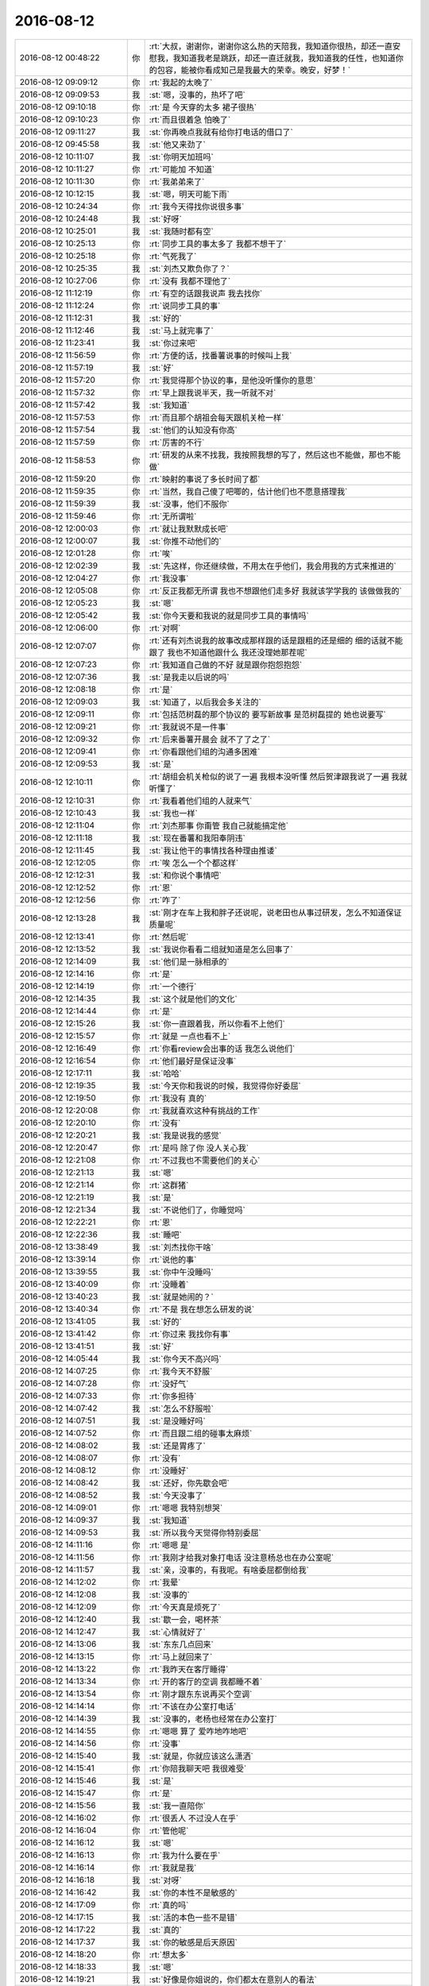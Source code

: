 2016-08-12
-------------

.. list-table::
   :widths: 25, 1, 60

   * - 2016-08-12 00:48:22
     - 你
     - :rt:`大叔，谢谢你，谢谢你这么热的天陪我，我知道你很热，却还一直安慰我，我知道我老是跳跃，却还一直迁就我，我知道我的任性，也知道你的包容，能被你看成知己是我最大的荣幸。晚安，好梦！`
   * - 2016-08-12 09:09:12
     - 你
     - :rt:`我起的太晚了`
   * - 2016-08-12 09:09:53
     - 我
     - :st:`嗯，没事的，热坏了吧`
   * - 2016-08-12 09:10:18
     - 你
     - :rt:`是 今天穿的太多 裙子很热`
   * - 2016-08-12 09:10:23
     - 你
     - :rt:`而且很着急 怕晚了`
   * - 2016-08-12 09:11:27
     - 我
     - :st:`你再晚点我就有给你打电话的借口了`
   * - 2016-08-12 09:45:58
     - 我
     - :st:`他又来劲了`
   * - 2016-08-12 10:11:07
     - 我
     - :st:`你明天加班吗`
   * - 2016-08-12 10:11:27
     - 你
     - :rt:`可能加 不知道`
   * - 2016-08-12 10:11:30
     - 你
     - :rt:`我弟弟来了`
   * - 2016-08-12 10:12:15
     - 我
     - :st:`嗯，明天可能下雨`
   * - 2016-08-12 10:24:34
     - 你
     - :rt:`我今天得找你说很多事`
   * - 2016-08-12 10:24:48
     - 我
     - :st:`好呀`
   * - 2016-08-12 10:25:01
     - 我
     - :st:`我随时都有空`
   * - 2016-08-12 10:25:13
     - 你
     - :rt:`同步工具的事太多了  我都不想干了`
   * - 2016-08-12 10:25:18
     - 你
     - :rt:`气死我了`
   * - 2016-08-12 10:25:35
     - 我
     - :st:`刘杰又欺负你了？`
   * - 2016-08-12 10:27:06
     - 你
     - :rt:`没有  我都不理他了`
   * - 2016-08-12 11:12:19
     - 你
     - :rt:`有空的话跟我说声 我去找你`
   * - 2016-08-12 11:12:24
     - 你
     - :rt:`说同步工具的事`
   * - 2016-08-12 11:12:31
     - 我
     - :st:`好的`
   * - 2016-08-12 11:12:46
     - 我
     - :st:`马上就完事了`
   * - 2016-08-12 11:23:41
     - 我
     - :st:`你过来吧`
   * - 2016-08-12 11:56:59
     - 你
     - :rt:`方便的话，找番薯说事的时候叫上我`
   * - 2016-08-12 11:57:19
     - 我
     - :st:`好`
   * - 2016-08-12 11:57:20
     - 你
     - :rt:`我觉得那个协议的事，是他没听懂你的意思`
   * - 2016-08-12 11:57:32
     - 你
     - :rt:`早上跟我说半天，我一听就不对`
   * - 2016-08-12 11:57:42
     - 我
     - :st:`我知道`
   * - 2016-08-12 11:57:53
     - 你
     - :rt:`而且那个胡祖会每天跟机关枪一样`
   * - 2016-08-12 11:57:54
     - 我
     - :st:`他们的认知没有你高`
   * - 2016-08-12 11:57:59
     - 你
     - :rt:`厉害的不行`
   * - 2016-08-12 11:58:53
     - 你
     - :rt:`研发的从来不找我，我按照我想的写了，然后这也不能做，那也不能做`
   * - 2016-08-12 11:59:20
     - 你
     - :rt:`映射的事说了多长时间了都`
   * - 2016-08-12 11:59:35
     - 你
     - :rt:`当然，我自己傻了吧唧的，估计他们也不愿意搭理我`
   * - 2016-08-12 11:59:39
     - 我
     - :st:`没事，他们不服你`
   * - 2016-08-12 11:59:46
     - 你
     - :rt:`无所谓啦`
   * - 2016-08-12 12:00:03
     - 你
     - :rt:`就让我默默成长吧`
   * - 2016-08-12 12:00:07
     - 我
     - :st:`你推不动他们的`
   * - 2016-08-12 12:01:28
     - 你
     - :rt:`唉`
   * - 2016-08-12 12:02:39
     - 我
     - :st:`先这样，你还继续做，不用太在乎他们，我会用我的方式来推进的`
   * - 2016-08-12 12:04:27
     - 你
     - :rt:`我没事`
   * - 2016-08-12 12:05:08
     - 你
     - :rt:`反正我都无所谓 我也不想跟他们走多好 我就该学学我的 该做做我的`
   * - 2016-08-12 12:05:23
     - 我
     - :st:`嗯`
   * - 2016-08-12 12:05:42
     - 我
     - :st:`你今天要和我说的就是同步工具的事情吗`
   * - 2016-08-12 12:06:00
     - 你
     - :rt:`对啊`
   * - 2016-08-12 12:07:07
     - 你
     - :rt:`还有刘杰说我的故事改成那样跟的话是跟粗的还是细的   细的话就不能跟了 我也不知道他跟什么 我还没理她那茬呢`
   * - 2016-08-12 12:07:23
     - 你
     - :rt:`我知道自己做的不好  就是跟你抱怨抱怨`
   * - 2016-08-12 12:07:36
     - 我
     - :st:`是我走以后说的吗`
   * - 2016-08-12 12:08:18
     - 你
     - :rt:`是`
   * - 2016-08-12 12:09:03
     - 我
     - :st:`知道了，以后我会多关注的`
   * - 2016-08-12 12:09:11
     - 你
     - :rt:`包括范树磊的那个协议的  要写新故事 是范树磊提的  她也说要写`
   * - 2016-08-12 12:09:21
     - 你
     - :rt:`我就说不是一件事`
   * - 2016-08-12 12:09:32
     - 你
     - :rt:`后来番薯开晨会 就不了了之了`
   * - 2016-08-12 12:09:41
     - 你
     - :rt:`你看跟他们组的沟通多困难`
   * - 2016-08-12 12:09:53
     - 我
     - :st:`是`
   * - 2016-08-12 12:10:11
     - 你
     - :rt:`胡组会机关枪似的说了一遍  我根本没听懂  然后贺津跟我说了一遍 我就听懂了`
   * - 2016-08-12 12:10:31
     - 你
     - :rt:`我看着他们组的人就来气`
   * - 2016-08-12 12:10:43
     - 我
     - :st:`我也一样`
   * - 2016-08-12 12:11:04
     - 你
     - :rt:`刘杰那事 你甭管 我自己就能搞定他`
   * - 2016-08-12 12:11:18
     - 我
     - :st:`现在番薯和我阳奉阴违`
   * - 2016-08-12 12:11:45
     - 我
     - :st:`我让他干的事情找各种理由推诿`
   * - 2016-08-12 12:12:05
     - 你
     - :rt:`唉  怎么一个个都这样`
   * - 2016-08-12 12:12:31
     - 我
     - :st:`和你说个事情吧`
   * - 2016-08-12 12:12:52
     - 你
     - :rt:`恩`
   * - 2016-08-12 12:12:56
     - 你
     - :rt:`咋了`
   * - 2016-08-12 12:13:28
     - 我
     - :st:`刚才在车上我和胖子还说呢，说老田也从事过研发，怎么不知道保证质量呢`
   * - 2016-08-12 12:13:41
     - 你
     - :rt:`然后呢`
   * - 2016-08-12 12:13:52
     - 我
     - :st:`我说你看看二组就知道是怎么回事了`
   * - 2016-08-12 12:14:09
     - 我
     - :st:`他们是一脉相承的`
   * - 2016-08-12 12:14:16
     - 你
     - :rt:`是`
   * - 2016-08-12 12:14:19
     - 你
     - :rt:`一个德行`
   * - 2016-08-12 12:14:35
     - 我
     - :st:`这个就是他们的文化`
   * - 2016-08-12 12:14:44
     - 你
     - :rt:`是`
   * - 2016-08-12 12:15:26
     - 我
     - :st:`你一直跟着我，所以你看不上他们`
   * - 2016-08-12 12:15:57
     - 你
     - :rt:`就是 一点也看不上`
   * - 2016-08-12 12:16:49
     - 你
     - :rt:`你看review会出事的话 我怎么说他们`
   * - 2016-08-12 12:16:54
     - 你
     - :rt:`他们最好是保证没事`
   * - 2016-08-12 12:17:11
     - 我
     - :st:`哈哈`
   * - 2016-08-12 12:19:35
     - 我
     - :st:`今天你和我说的时候，我觉得你好委屈`
   * - 2016-08-12 12:19:50
     - 你
     - :rt:`我没有 真的`
   * - 2016-08-12 12:20:08
     - 你
     - :rt:`我就喜欢这种有挑战的工作`
   * - 2016-08-12 12:20:10
     - 你
     - :rt:`没有`
   * - 2016-08-12 12:20:21
     - 我
     - :st:`我是说我的感觉`
   * - 2016-08-12 12:20:47
     - 你
     - :rt:`是吗 除了你 没人关心我`
   * - 2016-08-12 12:21:08
     - 你
     - :rt:`不过我也不需要他们的关心`
   * - 2016-08-12 12:21:13
     - 我
     - :st:`嗯`
   * - 2016-08-12 12:21:14
     - 你
     - :rt:`这群猪`
   * - 2016-08-12 12:21:19
     - 我
     - :st:`是`
   * - 2016-08-12 12:21:34
     - 我
     - :st:`不说他们了，你睡觉吗`
   * - 2016-08-12 12:22:21
     - 你
     - :rt:`恩`
   * - 2016-08-12 12:22:36
     - 我
     - :st:`睡吧`
   * - 2016-08-12 13:38:49
     - 我
     - :st:`刘杰找你干啥`
   * - 2016-08-12 13:39:14
     - 你
     - :rt:`说他的事`
   * - 2016-08-12 13:39:55
     - 我
     - :st:`你中午没睡吗`
   * - 2016-08-12 13:40:09
     - 你
     - :rt:`没睡着`
   * - 2016-08-12 13:40:23
     - 我
     - :st:`就是她闹的？`
   * - 2016-08-12 13:40:34
     - 你
     - :rt:`不是 我在想怎么研发的说`
   * - 2016-08-12 13:41:05
     - 我
     - :st:`好的`
   * - 2016-08-12 13:41:42
     - 你
     - :rt:`你过来 我找你有事`
   * - 2016-08-12 13:41:51
     - 我
     - :st:`好`
   * - 2016-08-12 14:05:44
     - 我
     - :st:`你今天不高兴吗`
   * - 2016-08-12 14:07:25
     - 你
     - :rt:`我今天不舒服`
   * - 2016-08-12 14:07:28
     - 你
     - :rt:`没好气`
   * - 2016-08-12 14:07:33
     - 你
     - :rt:`你多担待`
   * - 2016-08-12 14:07:42
     - 我
     - :st:`怎么不舒服啦`
   * - 2016-08-12 14:07:51
     - 我
     - :st:`是没睡好吗`
   * - 2016-08-12 14:07:52
     - 你
     - :rt:`而且跟二组的碰事太麻烦`
   * - 2016-08-12 14:08:02
     - 我
     - :st:`还是胃疼了`
   * - 2016-08-12 14:08:07
     - 你
     - :rt:`没有`
   * - 2016-08-12 14:08:12
     - 你
     - :rt:`没睡好`
   * - 2016-08-12 14:08:42
     - 我
     - :st:`还好，你先歇会吧`
   * - 2016-08-12 14:08:52
     - 我
     - :st:`今天没事了`
   * - 2016-08-12 14:09:01
     - 你
     - :rt:`嗯嗯 我特别想哭`
   * - 2016-08-12 14:09:37
     - 我
     - :st:`我知道`
   * - 2016-08-12 14:09:53
     - 我
     - :st:`所以我今天觉得你特别委屈`
   * - 2016-08-12 14:11:16
     - 你
     - :rt:`嗯嗯 是`
   * - 2016-08-12 14:11:56
     - 你
     - :rt:`我刚才给我对象打电话  没注意杨总也在办公室呢`
   * - 2016-08-12 14:11:57
     - 我
     - :st:`亲，没事的，有我呢。有啥委屈都倒给我`
   * - 2016-08-12 14:12:02
     - 你
     - :rt:`我晕`
   * - 2016-08-12 14:12:08
     - 我
     - :st:`没事的`
   * - 2016-08-12 14:12:09
     - 你
     - :rt:`今天真是烦死了`
   * - 2016-08-12 14:12:40
     - 我
     - :st:`歇一会，喝杯茶`
   * - 2016-08-12 14:12:47
     - 我
     - :st:`心情就好了`
   * - 2016-08-12 14:13:06
     - 我
     - :st:`东东几点回来`
   * - 2016-08-12 14:13:15
     - 你
     - :rt:`马上就回来了`
   * - 2016-08-12 14:13:22
     - 你
     - :rt:`我昨天在客厅睡得`
   * - 2016-08-12 14:13:34
     - 你
     - :rt:`开的客厅的空调 我都睡不着`
   * - 2016-08-12 14:13:54
     - 你
     - :rt:`刚才跟东东说再买个空调`
   * - 2016-08-12 14:14:14
     - 你
     - :rt:`不该在办公室打电话`
   * - 2016-08-12 14:14:39
     - 我
     - :st:`没事的，老杨也经常在办公室打`
   * - 2016-08-12 14:14:55
     - 你
     - :rt:`嗯嗯  算了  爱咋地咋地吧`
   * - 2016-08-12 14:14:56
     - 你
     - :rt:`没事`
   * - 2016-08-12 14:15:40
     - 我
     - :st:`就是，你就应该这么潇洒`
   * - 2016-08-12 14:15:41
     - 你
     - :rt:`你陪我聊天吧  我很难受`
   * - 2016-08-12 14:15:46
     - 我
     - :st:`是`
   * - 2016-08-12 14:15:47
     - 你
     - :rt:`是`
   * - 2016-08-12 14:15:56
     - 我
     - :st:`我一直陪你`
   * - 2016-08-12 14:16:02
     - 你
     - :rt:`很丢人  不过没人在乎`
   * - 2016-08-12 14:16:04
     - 你
     - :rt:`管他呢`
   * - 2016-08-12 14:16:12
     - 我
     - :st:`嗯`
   * - 2016-08-12 14:16:13
     - 你
     - :rt:`我为什么要在乎`
   * - 2016-08-12 14:16:14
     - 你
     - :rt:`我就是我`
   * - 2016-08-12 14:16:18
     - 我
     - :st:`对呀`
   * - 2016-08-12 14:16:42
     - 我
     - :st:`你的本性不是敏感的`
   * - 2016-08-12 14:17:09
     - 你
     - :rt:`真的吗`
   * - 2016-08-12 14:17:15
     - 我
     - :st:`活的本色一些不是错`
   * - 2016-08-12 14:17:22
     - 我
     - :st:`真的`
   * - 2016-08-12 14:17:37
     - 我
     - :st:`你的敏感是后天原因`
   * - 2016-08-12 14:18:20
     - 你
     - :rt:`想太多`
   * - 2016-08-12 14:18:33
     - 我
     - :st:`嗯`
   * - 2016-08-12 14:19:21
     - 我
     - :st:`好像是你姐说的，你们都太在意别人的看法`
   * - 2016-08-12 14:19:30
     - 你
     - :rt:`是`
   * - 2016-08-12 14:20:05
     - 我
     - :st:`你自己的本性不是这样的`
   * - 2016-08-12 14:20:17
     - 你
     - :rt:`我的本性是没心没肺的`
   * - 2016-08-12 14:20:48
     - 我
     - :st:`😄，差不多`
   * - 2016-08-12 14:20:53
     - 你
     - :rt:`大叔   我真的需要你的帮助`
   * - 2016-08-12 14:21:07
     - 我
     - :st:`我一定帮你`
   * - 2016-08-12 14:21:11
     - 你
     - :rt:`先不说我敏感不敏感的事`
   * - 2016-08-12 14:21:20
     - 你
     - :rt:`你说就拿scrum来说`
   * - 2016-08-12 14:21:32
     - 你
     - :rt:`我特别特别希望这个项目能做好`
   * - 2016-08-12 14:21:48
     - 你
     - :rt:`我打心里讲还是希望他能好`
   * - 2016-08-12 14:21:59
     - 我
     - :st:`嗯`
   * - 2016-08-12 14:22:05
     - 你
     - :rt:`可是   我真的很无力`
   * - 2016-08-12 14:22:49
     - 我
     - :st:`正常，其实我也很无奈`
   * - 2016-08-12 14:23:11
     - 你
     - :rt:`他们可以看不上我  我会鞭策自己成长 他们也可以嘲笑我 我都能接受`
   * - 2016-08-12 14:23:32
     - 你
     - :rt:`他们可以不搭理我 那我就更积极一点`
   * - 2016-08-12 14:23:40
     - 我
     - :st:`嗯`
   * - 2016-08-12 14:23:49
     - 你
     - :rt:`可是如果一直没有正反馈 我不知道我能坚持多久`
   * - 2016-08-12 14:24:14
     - 你
     - :rt:`我不知道我一周 两周 三周后 我还会不会依然厚着脸皮找他们`
   * - 2016-08-12 14:24:31
     - 我
     - :st:`嗯`
   * - 2016-08-12 14:25:18
     - 你
     - :rt:`稍等`
   * - 2016-08-12 14:25:20
     - 你
     - :rt:`东东来了，我给你送钥匙`
   * - 2016-08-12 14:25:30
     - 你
     - :rt:`给他`
   * - 2016-08-12 14:30:53
     - 你
     - :rt:`回来了`
   * - 2016-08-12 14:31:23
     - 我
     - :st:`好的`
   * - 2016-08-12 14:32:46
     - 你
     - :rt:`我想说 每次跟他们沟通 我不是去打架  更不是去下命令 只是沟通，但是由于我很白痴  很多问题研发会比我想的细 甚至我想的是错的`
   * - 2016-08-12 14:33:49
     - 你
     - :rt:`他们要么等 不提（贺津、小卜） 要么就是想机关枪一样（胡组会）  真的 真的 不知道能坚持多久  我现在已经不想去他们屋了`
   * - 2016-08-12 14:34:10
     - 你
     - :rt:`我好像有点退缩 我想让你帮我打打气`
   * - 2016-08-12 14:34:36
     - 我
     - :st:`嗯`
   * - 2016-08-12 14:34:40
     - 你
     - :rt:`在我动摇的时候 稳稳我 或者你看的更高 更远`
   * - 2016-08-12 14:34:45
     - 你
     - :rt:`说说我`
   * - 2016-08-12 14:35:05
     - 我
     - :st:`说完了吗`
   * - 2016-08-12 14:35:13
     - 你
     - :rt:`差不多吧`
   * - 2016-08-12 14:35:15
     - 你
     - :rt:`没了`
   * - 2016-08-12 14:35:24
     - 我
     - :st:`我说说吧`
   * - 2016-08-12 14:35:31
     - 你
     - :rt:`恩 好`
   * - 2016-08-12 14:35:37
     - 我
     - :st:`你换个角度想想`
   * - 2016-08-12 14:35:56
     - 我
     - :st:`现在他们都给你阻力`
   * - 2016-08-12 14:36:09
     - 我
     - :st:`甚至和你作对`
   * - 2016-08-12 14:36:19
     - 你
     - :rt:`对`
   * - 2016-08-12 14:36:20
     - 你
     - :rt:`是`
   * - 2016-08-12 14:36:33
     - 我
     - :st:`这说明你其实已经很厉害了`
   * - 2016-08-12 14:36:53
     - 你
     - :rt:`你别夸我 我不想听`
   * - 2016-08-12 14:37:00
     - 我
     - :st:`否则他们才懒得理你呢`
   * - 2016-08-12 14:37:13
     - 我
     - :st:`我没夸你`
   * - 2016-08-12 14:37:17
     - 你
     - :rt:`这次之所以这样 跟我自己把握不好有很大的关系`
   * - 2016-08-12 14:37:20
     - 我
     - :st:`我只是分析`
   * - 2016-08-12 14:37:24
     - 你
     - :rt:`恩`
   * - 2016-08-12 14:37:27
     - 你
     - :rt:`你接着说吧`
   * - 2016-08-12 14:37:50
     - 我
     - :st:`如果你无足轻重，你认为他们怎么对你`
   * - 2016-08-12 14:38:20
     - 你
     - :rt:`你接着说吧`
   * - 2016-08-12 14:38:44
     - 我
     - :st:`你现在的问题是由于自己知识缺乏导致的一些错误`
   * - 2016-08-12 14:38:50
     - 你
     - :rt:`是`
   * - 2016-08-12 14:38:53
     - 我
     - :st:`这些是没法避免的`
   * - 2016-08-12 14:38:55
     - 你
     - :rt:`我知道`
   * - 2016-08-12 14:39:05
     - 你
     - :rt:`我已经深深的意识到这一点了`
   * - 2016-08-12 14:39:07
     - 我
     - :st:`他们利用这点打击你`
   * - 2016-08-12 14:39:12
     - 你
     - :rt:`是`
   * - 2016-08-12 14:39:15
     - 你
     - :rt:`包括刘杰`
   * - 2016-08-12 14:39:37
     - 我
     - :st:`是因为你够优秀，他们想打压你`
   * - 2016-08-12 14:40:05
     - 我
     - :st:`如果你现在放弃了`
   * - 2016-08-12 14:40:27
     - 我
     - :st:`那么他们就达到目的`
   * - 2016-08-12 14:40:34
     - 你
     - :rt:`是`
   * - 2016-08-12 14:41:07
     - 你
     - :rt:`我看着你这几个字 真的特别想哭`
   * - 2016-08-12 14:41:33
     - 我
     - :st:`啊`
   * - 2016-08-12 14:41:38
     - 我
     - :st:`别`
   * - 2016-08-12 14:41:54
     - 我
     - :st:`我不是想逗你哭的`
   * - 2016-08-12 14:42:05
     - 我
     - :st:`我是想让你笑的`
   * - 2016-08-12 14:44:16
     - 你
     - :rt:`现在的我 就像是销售的遇到难缠的客户一样`
   * - 2016-08-12 14:44:27
     - 我
     - :st:`嗯`
   * - 2016-08-12 14:44:40
     - 你
     - :rt:`我告诉自己 我不能放弃 我再坚持一点点 哪怕只是一点点就好`
   * - 2016-08-12 14:44:49
     - 你
     - :rt:`如果我放弃了 就全完了`
   * - 2016-08-12 14:45:24
     - 你
     - :rt:`我是不是很傻`
   * - 2016-08-12 14:45:58
     - 我
     - :st:`不是，正常`
   * - 2016-08-12 14:47:31
     - 你
     - :rt:`监控工具（build29）：第二次测试问题分析及修改；王凤臣、王伟、赵健、赵兴华；100%
       3.监控工具（build29）：第三次测试问题分析及修改；王凤臣、王伟、赵健、赵兴华；70%`
   * - 2016-08-12 14:47:50
     - 你
     - :rt:`番薯的人力人接  监控工具的bug送测了不知道多少遍`
   * - 2016-08-12 14:49:45
     - 我
     - :st:`嗯`
   * - 2016-08-12 14:52:50
     - 我
     - :st:`你好了吗`
   * - 2016-08-12 14:52:57
     - 你
     - :rt:`恩 好很多了`
   * - 2016-08-12 14:53:14
     - 你
     - :rt:`我说出去就好多了`
   * - 2016-08-12 14:53:25
     - 你
     - :rt:`女人来自金星`
   * - 2016-08-12 14:53:29
     - 我
     - :st:`还记得我给你的承诺吧`
   * - 2016-08-12 14:53:35
     - 你
     - :rt:`记得`
   * - 2016-08-12 14:53:42
     - 你
     - :rt:`我不想你保护我`
   * - 2016-08-12 14:53:48
     - 你
     - :rt:`我想自己变强`
   * - 2016-08-12 14:53:57
     - 我
     - :st:`你理解错了`
   * - 2016-08-12 14:54:17
     - 我
     - :st:`我保护你就是让你变强`
   * - 2016-08-12 14:54:45
     - 我
     - :st:`让你自己能处理`
   * - 2016-08-12 14:54:53
     - 你
     - :rt:`嗯嗯`
   * - 2016-08-12 15:06:56
     - 我
     - :st:`今天评审王志新说GBK也要加表头，让我给顶回去了`
   * - 2016-08-12 15:07:57
     - 你
     - :rt:`这两个是不同的需求对吧`
   * - 2016-08-12 15:08:01
     - 你
     - :rt:`先做的表头`
   * - 2016-08-12 15:08:09
     - 我
     - :st:`是`
   * - 2016-08-12 15:08:13
     - 你
     - :rt:`然后做GBK`
   * - 2016-08-12 15:08:19
     - 你
     - :rt:`当时怎么说的`
   * - 2016-08-12 15:08:32
     - 我
     - :st:`表头支持format 3`
   * - 2016-08-12 15:08:41
     - 我
     - :st:`GBK 是format 4`
   * - 2016-08-12 15:08:47
     - 你
     - :rt:`对`
   * - 2016-08-12 15:09:13
     - 我
     - :st:`王志新说表头是产品的，所以GBK做完了就应该支持表头`
   * - 2016-08-12 15:09:35
     - 我
     - :st:`她第一次说的时候我没听，正和你聊天呢`
   * - 2016-08-12 15:10:09
     - 你
     - :rt:`然后呢`
   * - 2016-08-12 15:10:24
     - 我
     - :st:`刘杰就想记下来，问我的时候因为我不知道她说的是啥，我就哼哼哈哈`
   * - 2016-08-12 15:10:36
     - 你
     - :rt:`都是我害的`
   * - 2016-08-12 15:10:59
     - 我
     - :st:`结果王志新非要解释一下，让我听明白了，就坚决打死`
   * - 2016-08-12 15:11:13
     - 我
     - :st:`她要是不解释没准就做了呢`
   * - 2016-08-12 15:11:20
     - 你
     - :rt:`恩`
   * - 2016-08-12 15:11:27
     - 我
     - :st:`这就叫好人有好报`
   * - 2016-08-12 15:11:29
     - 你
     - :rt:`当初需求怎么写的`
   * - 2016-08-12 15:11:31
     - 你
     - :rt:`哈哈`
   * - 2016-08-12 15:11:59
     - 你
     - :rt:`再说产品级需求也不是这么说的啊`
   * - 2016-08-12 15:12:22
     - 我
     - :st:`对呀，她偷换概念`
   * - 2016-08-12 15:12:40
     - 我
     - :st:`幸亏今天我去了，GBK的方案是我写`
   * - 2016-08-12 15:12:52
     - 你
     - :rt:`你写方案啊？`
   * - 2016-08-12 15:12:58
     - 你
     - :rt:`没人了是吗`
   * - 2016-08-12 15:13:40
     - 你
     - :rt:`你说这些人为了刷存在感 坑了多少人`
   * - 2016-08-12 15:13:52
     - 我
     - :st:`是`
   * - 2016-08-12 15:16:14
     - 我
     - :st:`以后这些评审我都去，要提高评审质量[呲牙]`
   * - 2016-08-12 15:16:53
     - 你
     - :rt:`嗯嗯 你就该去`
   * - 2016-08-12 15:17:01
     - 你
     - :rt:`你去我才开心`
   * - 2016-08-12 15:17:11
     - 我
     - :st:`嗯`
   * - 2016-08-12 15:19:36
     - 你
     - :rt:`对了 高可用的那个他们做了`
   * - 2016-08-12 15:19:41
     - 你
     - :rt:`不丢数据了`
   * - 2016-08-12 15:19:47
     - 我
     - :st:`好的`
   * - 2016-08-12 15:19:49
     - 你
     - :rt:`但是会多`
   * - 2016-08-12 15:19:55
     - 你
     - :rt:`断电断网的时候`
   * - 2016-08-12 15:20:00
     - 你
     - :rt:`kill的时候不会`
   * - 2016-08-12 15:20:03
     - 我
     - :st:`这个没事，回来再说`
   * - 2016-08-12 16:05:50
     - 我
     - :st:`你看什么呢`
   * - 2016-08-12 16:06:03
     - 你
     - :rt:`张旭明的人力分解`
   * - 2016-08-12 16:06:10
     - 你
     - :rt:`还有个问题 不知道问谁呢`
   * - 2016-08-12 16:06:23
     - 我
     - :st:`刚发的吗`
   * - 2016-08-12 16:13:46
     - 你
     - .. image:: images/86288.jpg
          :width: 100px
   * - 2016-08-12 16:14:14
     - 我
     - :st:`谁呀`
   * - 2016-08-12 16:14:22
     - 你
     - :rt:`李杰啊`
   * - 2016-08-12 16:14:39
     - 我
     - :st:`可以呀`
   * - 2016-08-12 16:14:45
     - 你
     - :rt:`真的吗`
   * - 2016-08-12 16:14:46
     - 你
     - :rt:`太好了`
   * - 2016-08-12 16:14:50
     - 你
     - :rt:`那我建个群`
   * - 2016-08-12 16:15:04
     - 我
     - :st:`好的`
   * - 2016-08-12 16:21:28
     - 我
     - :st:`你和你姐说什么啦？`
   * - 2016-08-12 16:21:34
     - 你
     - :rt:`我这样 不会冒犯你吧`
   * - 2016-08-12 16:21:42
     - 你
     - :rt:`说的我都给你截屏了`
   * - 2016-08-12 16:21:58
     - 我
     - :st:`不会的`
   * - 2016-08-12 16:22:08
     - 你
     - :rt:`你是不是不想搭理她啊`
   * - 2016-08-12 16:22:16
     - 我
     - :st:`没有呀，当然不是啦`
   * - 2016-08-12 16:22:18
     - 你
     - :rt:`会不会很烦`
   * - 2016-08-12 16:22:37
     - 我
     - :st:`不会的，我很高兴能帮你们俩`
   * - 2016-08-12 16:36:26
     - 你
     - :rt:`你慢慢的就会混了 不知道自己是跟李辉说话 还是李杰说话`
   * - 2016-08-12 16:39:18
     - 我
     - :st:`是，我已经有点了`
   * - 2016-08-12 16:39:32
     - 你
     - :rt:`而且我俩说话的风格你根本看不出来`
   * - 2016-08-12 16:39:36
     - 你
     - :rt:`只能看头像`
   * - 2016-08-12 16:39:45
     - 我
     - :st:`是`
   * - 2016-08-12 16:39:57
     - 你
     - :rt:`等着瞧吧`
   * - 2016-08-12 16:40:10
     - 我
     - :st:``
   * - 2016-08-12 17:09:07
     - 我
     - :st:`明天我不加班了，你来吗`
   * - 2016-08-12 17:09:15
     - 我
     - :st:`我怕下雨`
   * - 2016-08-12 17:09:29
     - 你
     - :rt:`不来`
   * - 2016-08-12 17:09:37
     - 你
     - :rt:`你呆着吧 别来了`
   * - 2016-08-12 17:09:58
     - 我
     - :st:`嗯`
   * - 2016-08-12 17:11:51
     - 你
     - :rt:`你不看吗`
   * - 2016-08-12 17:12:28
     - 我
     - :st:`没事`
   * - 2016-08-12 17:12:34
     - 你
     - :rt:`你知道前几天有次跟二组开发说话`
   * - 2016-08-12 17:12:38
     - 你
     - :rt:`胡组会说啥了吗`
   * - 2016-08-12 17:14:14
     - 我
     - :st:`说啥了`
   * - 2016-08-12 17:14:43
     - 你
     - :rt:`说一组的接Server这么长时间了 就那么几十万代码 现在还总是出问题啥的`
   * - 2016-08-12 17:14:56
     - 你
     - :rt:`你别生气 我只是跟你说事实`
   * - 2016-08-12 17:15:09
     - 你
     - :rt:`你知道他们对咱们这边的态度`
   * - 2016-08-12 17:15:10
     - 我
     - :st:`没事，我不生气`
   * - 2016-08-12 17:16:31
     - 我
     - :st:`她说的有可能是他们家王建忠的说法`
   * - 2016-08-12 17:37:45
     - 我
     - :st:`你笑什么`
   * - 2016-08-12 17:37:56
     - 你
     - :rt:`笑旭明`
   * - 2016-08-12 17:38:08
     - 我
     - :st:`[微笑]`
   * - 2016-08-12 17:39:41
     - 你
     - :rt:`感觉最近跟领导互动的不好`
   * - 2016-08-12 17:39:49
     - 你
     - :rt:`他不会把我忘了吧`
   * - 2016-08-12 17:39:57
     - 我
     - :st:`不会的`
   * - 2016-08-12 17:40:03
     - 你
     - :rt:`真的吗`
   * - 2016-08-12 17:40:11
     - 我
     - :st:`最近他太忙`
   * - 2016-08-12 17:40:23
     - 你
     - :rt:`他没有不忙的时候`
   * - 2016-08-12 17:40:24
     - 我
     - :st:`根本就顾不上你了`
   * - 2016-08-12 17:40:37
     - 你
     - :rt:`我得时不时刷存在感 怕他把我忘了`
   * - 2016-08-12 17:40:46
     - 你
     - :rt:`那我以前的苦心就白费了`
   * - 2016-08-12 17:41:08
     - 我
     - :st:`点到为止`
   * - 2016-08-12 17:41:17
     - 我
     - :st:`最近他的忙和以前不一样`
   * - 2016-08-12 17:43:00
     - 你
     - :rt:`很久没见你训王旭了`
   * - 2016-08-12 17:43:07
     - 你
     - :rt:`那段时间太欢乐`
   * - 2016-08-12 17:43:08
     - 你
     - :rt:`哈哈`
   * - 2016-08-12 17:43:18
     - 你
     - :rt:`好开心`
   * - 2016-08-12 17:43:28
     - 你
     - :rt:`脑补你以前说王旭的样子`
   * - 2016-08-12 17:43:34
     - 我
     - :st:`以前领导面对的是一线，现在领导面对的是GMO，压力是不一样的`
   * - 2016-08-12 17:43:48
     - 你
     - :rt:`现在又成GMO啦`
   * - 2016-08-12 17:43:58
     - 我
     - :st:`王旭因为你少挨多少说呀`
   * - 2016-08-12 17:44:05
     - 你
     - :rt:`哈哈`
   * - 2016-08-12 17:44:09
     - 你
     - :rt:`笑死我了`
   * - 2016-08-12 17:44:10
     - 我
     - :st:`最近是尹总找老杨`
   * - 2016-08-12 17:44:15
     - 你
     - :rt:`哦 是吧`
   * - 2016-08-12 17:44:18
     - 我
     - :st:`还有崔总`
   * - 2016-08-12 17:44:21
     - 你
     - :rt:`你还喜欢尹总吗`
   * - 2016-08-12 17:44:22
     - 你
     - :rt:`哈哈`
   * - 2016-08-12 17:44:32
     - 我
     - :st:`是为了销售的事情`
   * - 2016-08-12 17:44:39
     - 我
     - :st:`现在已经不喜欢了`
   * - 2016-08-12 17:44:44
     - 你
     - :rt:`恩`
   * - 2016-08-12 17:44:48
     - 你
     - :rt:`知道了`
   * - 2016-08-12 17:45:26
     - 你
     - :rt:`我要是在领导很忙的时候 嘚啵就不好是不是`
   * - 2016-08-12 17:45:48
     - 我
     - :st:`对`
   * - 2016-08-12 17:45:57
     - 你
     - :rt:`恩 好`
   * - 2016-08-12 17:45:58
     - 你
     - :rt:`听你的`
   * - 2016-08-12 17:46:11
     - 你
     - :rt:`你知道 每次领导看见我都笑得特别开心`
   * - 2016-08-12 17:46:12
     - 我
     - :st:`你没看田在他忙的时候找他还挨训呢`
   * - 2016-08-12 17:46:16
     - 你
     - :rt:`是`
   * - 2016-08-12 17:46:19
     - 我
     - :st:`对呀`
   * - 2016-08-12 17:46:31
     - 你
     - :rt:`每次碰面的时候 他就一直笑`
   * - 2016-08-12 17:46:32
     - 你
     - :rt:`哈哈`
   * - 2016-08-12 17:46:36
     - 我
     - :st:`每次我看你也笑的很开心呀`
   * - 2016-08-12 17:46:43
     - 你
     - :rt:`嗯嗯 那倒是`
   * - 2016-08-12 17:46:49
     - 我
     - :st:`所以放心吧，他不会忘了你的`
   * - 2016-08-12 17:46:51
     - 你
     - :rt:`还每次都逗我`
   * - 2016-08-12 17:47:01
     - 我
     - :st:`只是最近实在是太忙了，没空理你`
   * - 2016-08-12 17:47:07
     - 你
     - :rt:`这样更好 省得他把我当花瓶`
   * - 2016-08-12 17:47:16
     - 我
     - :st:`等他闲下来就该找你打球了`
   * - 2016-08-12 17:47:25
     - 你
     - :rt:`那倒是`
   * - 2016-08-12 17:47:31
     - 你
     - :rt:`那必须的`
   * - 2016-08-12 17:47:47
     - 你
     - :rt:`你希望领导对我好吗`
   * - 2016-08-12 17:48:01
     - 我
     - :st:`你呀，就是缺乏安全感`
   * - 2016-08-12 17:48:05
     - 我
     - :st:`希望呀`
   * - 2016-08-12 17:48:21
     - 我
     - :st:`只是不能让领导知道咱俩的关系`
   * - 2016-08-12 17:48:42
     - 你
     - :rt:`当然不可能让他知道了`
   * - 2016-08-12 17:48:58
     - 你
     - :rt:`我不可能让他知道的`
   * - 2016-08-12 17:49:18
     - 我
     - :st:`嗯`
   * - 2016-08-12 17:49:21
     - 你
     - :rt:`不能让他知道的事多了`
   * - 2016-08-12 17:49:32
     - 我
     - :st:`[微笑]`
   * - 2016-08-12 17:49:42
     - 你
     - :rt:`今天胡组会还说你表扬我写用户故事写的好了  估计气死了`
   * - 2016-08-12 17:49:58
     - 我
     - :st:`她说什么了`
   * - 2016-08-12 17:50:03
     - 你
     - :rt:`我想她老公对她肯定不好`
   * - 2016-08-12 17:50:11
     - 你
     - :rt:`不然他每天那么大怨气`
   * - 2016-08-12 17:50:12
     - 我
     - :st:`胡组会其实是很有心眼的`
   * - 2016-08-12 17:50:19
     - 我
     - :st:`你说错了`
   * - 2016-08-12 17:50:33
     - 你
     - :rt:`说错啥了`
   * - 2016-08-12 17:50:35
     - 我
     - :st:`她老公对她可好了`
   * - 2016-08-12 17:50:45
     - 你
     - :rt:`你看咱们公司的都是人精`
   * - 2016-08-12 17:50:47
     - 你
     - :rt:`是吧`
   * - 2016-08-12 17:50:49
     - 我
     - :st:`胡组会就是这样的人，不是怨气大`
   * - 2016-08-12 17:50:56
     - 你
     - :rt:`她老公太丑`
   * - 2016-08-12 17:51:08
     - 我
     - :st:`没办法，都是高智商的`
   * - 2016-08-12 17:51:16
     - 我
     - :st:`不然没法干研发`
   * - 2016-08-12 17:51:21
     - 你
     - :rt:`是`
   * - 2016-08-12 17:51:24
     - 你
     - :rt:`都是`
   * - 2016-08-12 17:51:44
     - 我
     - :st:`你几点走？`
   * - 2016-08-12 17:52:00
     - 你
     - :rt:`不知道`
   * - 2016-08-12 17:52:06
     - 你
     - :rt:`可能会早点`
   * - 2016-08-12 17:52:18
     - 我
     - :st:`东东来接你吗`
   * - 2016-08-12 17:52:23
     - 你
     - :rt:`是`
   * - 2016-08-12 17:52:43
     - 你
     - :rt:`今天他跟他同事从地铁站走过来 那家伙 跟刚洗完澡的一样`
   * - 2016-08-12 17:52:46
     - 你
     - :rt:`都是汗`
   * - 2016-08-12 17:53:11
     - 我
     - :st:`是，今天太热了`
   * - 2016-08-12 17:53:24
     - 我
     - :st:`我去找番薯谈谈`
   * - 2016-08-12 17:53:47
     - 我
     - :st:`最近他们组发生的事情太多了`
   * - 2016-08-12 17:53:59
     - 你
     - :rt:`是`
   * - 2016-08-12 17:54:01
     - 你
     - :rt:`去吧`
   * - 2016-08-12 17:54:04
     - 你
     - :rt:`确实不少`
   * - 2016-08-12 17:54:09
     - 你
     - :rt:`他现在怨气很大`
   * - 2016-08-12 17:54:13
     - 我
     - :st:`是`
   * - 2016-08-12 18:19:12
     - 你
     - :rt:`你咋了`
   * - 2016-08-12 18:19:17
     - 你
     - :rt:`这么大火气`
   * - 2016-08-12 18:19:23
     - 我
     - :st:`没生气`
   * - 2016-08-12 18:19:39
     - 我
     - :st:`楼下写的代码太烂`
   * - 2016-08-12 18:19:48
     - 我
     - :st:`本来应该今天送测`
   * - 2016-08-12 18:19:57
     - 我
     - :st:`结果又出问题了`
   * - 2016-08-12 18:20:07
     - 我
     - :st:`害得我们明天还得加班`
   * - 2016-08-12 18:20:15
     - 你
     - :rt:`是啊`
   * - 2016-08-12 18:37:30
     - 我
     - :st:`你还没走`
   * - 2016-08-12 18:37:36
     - 你
     - :rt:`meine`
   * - 2016-08-12 18:37:53
     - 你
     - :rt:`等东东`
   * - 2016-08-12 18:38:06
     - 我
     - :st:`他出来了吗`
   * - 2016-08-12 18:39:08
     - 我
     - :st:`笑什么`
   * - 2016-08-12 18:40:13
     - 你
     - :rt:`meine`
   * - 2016-08-12 18:40:24
     - 你
     - :rt:`我就是老能听到 『老王说的』`
   * - 2016-08-12 18:40:41
     - 我
     - :st:`😄`
   * - 2016-08-12 18:45:51
     - 你
     - :rt:`你最近为什么心情很好`
   * - 2016-08-12 18:46:08
     - 我
     - :st:`因为你`
   * - 2016-08-12 18:46:37
     - 我
     - :st:`最近老能帮上你，所以心情就好了`
   * - 2016-08-12 18:46:48
     - 你
     - :rt:`真的啊？`
   * - 2016-08-12 18:46:58
     - 我
     - :st:`对呀`
   * - 2016-08-12 18:47:27
     - 你
     - :rt:`你现在对我的关心越来越升级了`
   * - 2016-08-12 18:47:51
     - 我
     - :st:`亲，一直这样好不好`